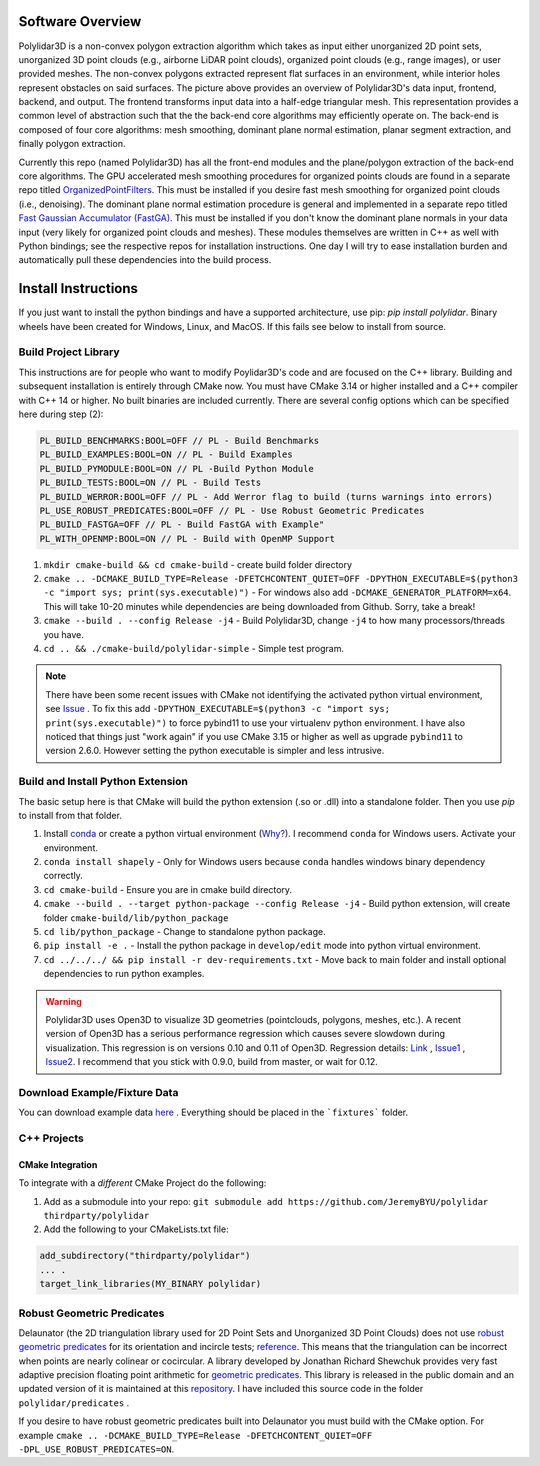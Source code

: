 .. _install_instructions:


Software Overview
===================

.. image:: https://raw.githubusercontent.com/JeremyBYU/polylidar/major_changes_refactor/assets/polylidar_3D_architecture.jpg

Polylidar3D is a non-convex polygon extraction algorithm which takes as input either unorganized 2D point sets, unorganized 3D point clouds (e.g., airborne LiDAR point clouds), organized point clouds (e.g., range images), or user provided meshes. 
The non-convex polygons extracted represent flat surfaces in an environment, while interior holes represent obstacles on said surfaces. The picture above provides an overview of Polylidar3D's data input, frontend, backend, and output. 
The frontend transforms input data into a half-edge triangular mesh. This representation provides a common level of abstraction such that the the back-end core algorithms may efficiently operate on. 
The back-end is composed of four core algorithms: mesh smoothing, dominant plane normal estimation, planar segment extraction, and finally polygon extraction. 

Currently this repo (named Polylidar3D) has all the front-end modules and the plane/polygon extraction of the back-end core algorithms. 
The GPU accelerated mesh smoothing procedures for organized points clouds are found in a separate repo titled `OrganizedPointFilters <https://github.com/JeremyBYU/OrganizedPointFilters>`_. 
This must be installed if you desire fast mesh smoothing for organized point clouds (i.e., denoising). 
The dominant plane normal estimation procedure is general and implemented in a separate repo titled `Fast Gaussian Accumulator (FastGA) <https://github.com/JeremyBYU/FastGaussianAccumulator>`_. 
This must be installed if you don't know the dominant plane normals in your data input (very likely for organized point clouds and meshes). 
These modules themselves are written in C++ as well with Python bindings; see the respective repos for installation instructions. 
One day I will try to ease installation burden and automatically pull these dependencies into the build process.


Install Instructions
====================


If you just want to install the python bindings and have a supported architecture, use pip: `pip install polylidar`. Binary wheels have been created for Windows, Linux, and MacOS.
If this fails see below to install from source.

Build Project Library
------------------------------------

This instructions are for people who want to modify Poylidar3D's code and are focused on the C++ library. Building and subsequent installation is entirely through CMake now. You must have CMake 3.14 or higher installed and a C++ compiler with C++ 14 or higher. No built binaries are included currently.
There are several config options which can be specified here during step (2):

.. code:: text

    PL_BUILD_BENCHMARKS:BOOL=OFF // PL - Build Benchmarks
    PL_BUILD_EXAMPLES:BOOL=ON // PL - Build Examples
    PL_BUILD_PYMODULE:BOOL=ON // PL -Build Python Module
    PL_BUILD_TESTS:BOOL=ON // PL - Build Tests
    PL_BUILD_WERROR:BOOL=OFF // PL - Add Werror flag to build (turns warnings into errors)
    PL_USE_ROBUST_PREDICATES:BOOL=OFF // PL - Use Robust Geometric Predicates
    PL_BUILD_FASTGA=OFF // PL - Build FastGA with Example"
    PL_WITH_OPENMP:BOOL=ON // PL - Build with OpenMP Support


1. ``mkdir cmake-build && cd cmake-build`` - create build folder directory
2. ``cmake .. -DCMAKE_BUILD_TYPE=Release -DFETCHCONTENT_QUIET=OFF -DPYTHON_EXECUTABLE=$(python3 -c "import sys; print(sys.executable)")`` - For windows also add ``-DCMAKE_GENERATOR_PLATFORM=x64``. This will take 10-20 minutes while dependencies are being downloaded from Github. Sorry, take a break! 
3. ``cmake --build . --config Release -j4`` - Build Polylidar3D, change ``-j4`` to how many processors/threads you have. 
4. ``cd .. && ./cmake-build/polylidar-simple`` - Simple test program.

.. note::
    There have been some recent issues with CMake not identifying the activated python virtual environment, see `Issue <https://github.com/JeremyBYU/polylidar/issues/5>`_ . To fix this add ``-DPYTHON_EXECUTABLE=$(python3 -c "import sys; print(sys.executable)")`` to force pybind11 to use your virtualenv python environment.
    I have also noticed that things just "work again" if you use CMake 3.15 or higher as well as upgrade ``pybind11`` to version 2.6.0. However setting the python executable is simpler and less intrusive.

Build and Install Python Extension
------------------------------------

The basic setup here is that CMake will build the python extension (.so or .dll) into a standalone folder. Then you use `pip` to install from that folder.

1. Install `conda <https://conda.io/projects/conda/en/latest/>`_ or create a python virtual environment (`Why? <https://medium.freecodecamp.org/why-you-need-python-environments-and-how-to-manage-them-with-conda-85f155f4353c>`_). I recommend ``conda`` for Windows users. Activate your environment.
2. ``conda install shapely`` - Only for Windows users because ``conda`` handles windows binary dependency correctly.
3. ``cd cmake-build`` - Ensure you are in cmake build directory.
4. ``cmake --build . --target python-package --config Release -j4`` - Build python extension, will create folder ``cmake-build/lib/python_package``
5. ``cd lib/python_package`` - Change to standalone python package. 
6. ``pip install -e .`` - Install the python package in ``develop/edit`` mode into python virtual environment.
7. ``cd ../../../ && pip install -r dev-requirements.txt`` - Move back to main folder and install optional dependencies to run python examples.

.. warning::
    Polylidar3D uses Open3D to visualize 3D geometries (pointclouds, polygons, meshes, etc.). A recent version of Open3D has a serious performance regression which causes severe slowdown during visualization. 
    This regression is on versions 0.10 and 0.11 of Open3D. Regression details: `Link <https://github.com/intel-isl/Open3D/pull/2523>`_ , `Issue1 <https://github.com/intel-isl/Open3D/issues/2472>`_ , `Issue2 <https://github.com/intel-isl/Open3D/issues/2157>`_.
    I recommend that you stick with 0.9.0, build from master, or wait for 0.12.

Download Example/Fixture Data
------------------------------

You can download example data `here <https://drive.google.com/file/d/1T5u7Cn8H_rWZpugcr_h3VrRx_onTpcX7/view?usp=sharinghttps://drive.google.com/file/d/1T5u7Cn8H_rWZpugcr_h3VrRx_onTpcX7/view?usp=sharing>`_ . Everything should be placed in the ```fixtures``` folder.

C++ Projects
-------------

CMake Integration
^^^^^^^^^^^^^^^^^^

To integrate with a *different* CMake Project do the following:

1. Add as a submodule into your repo: ``git submodule add https://github.com/JeremyBYU/polylidar thirdparty/polylidar``
2. Add the following to your CMakeLists.txt file:

.. code:: text

    add_subdirectory("thirdparty/polylidar")
    ... .
    target_link_libraries(MY_BINARY polylidar)


Robust Geometric Predicates
---------------------------

Delaunator (the 2D triangulation library used for 2D Point Sets and Unorganized 3D Point Clouds) does not use `robust geometric predicates <https://github.com/mikolalysenko/robust-arithmetic-notes>`_ for its orientation and incircle tests; `reference <https://github.com/mapbox/delaunator/issues/43>`_. 
This means that the triangulation can be incorrect when points are nearly colinear or cocircular. A library developed by Jonathan Richard Shewchuk provides very fast adaptive precision floating point arithmetic for `geometric predicates <https://www.cs.cmu.edu/~quake/robust.html>`_.  
This library is released in the public domain and an updated version of it is maintained at this `repository <https://github.com/danshapero/predicates>`_. I have included this source code in the folder ``polylidar/predicates`` .  

If you desire to have robust geometric predicates built into Delaunator you must build with the CMake option. For example ``cmake .. -DCMAKE_BUILD_TYPE=Release -DFETCHCONTENT_QUIET=OFF -DPL_USE_ROBUST_PREDICATES=ON``.